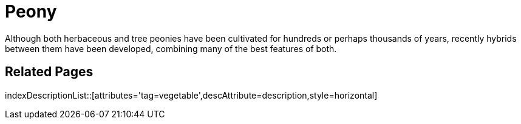 = Peony
:tag: vegetable
:description: Although both herbaceous and tree peonies have been cultivated for hundreds or perhaps thousands of years, recently hybrids between them have been developed, combining many of the best features of both.

{description}

== Related Pages

indexDescriptionList::[attributes='tag=vegetable',descAttribute=description,style=horizontal]
